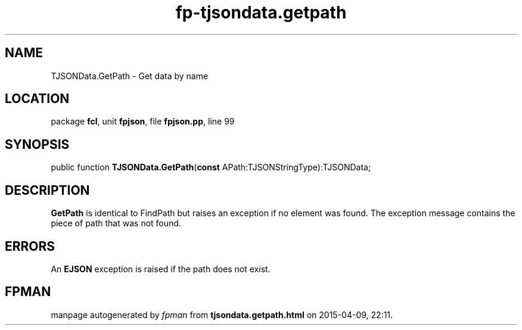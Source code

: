 .\" file autogenerated by fpman
.TH "fp-tjsondata.getpath" 3 "2014-03-14" "fpman" "Free Pascal Programmer's Manual"
.SH NAME
TJSONData.GetPath - Get data by name
.SH LOCATION
package \fBfcl\fR, unit \fBfpjson\fR, file \fBfpjson.pp\fR, line 99
.SH SYNOPSIS
public function \fBTJSONData.GetPath\fR(\fBconst\fR APath:TJSONStringType):TJSONData;
.SH DESCRIPTION
\fBGetPath\fR is identical to FindPath but raises an exception if no element was found. The exception message contains the piece of path that was not found.


.SH ERRORS
An \fBEJSON\fR exception is raised if the path does not exist.


.SH FPMAN
manpage autogenerated by \fIfpman\fR from \fBtjsondata.getpath.html\fR on 2015-04-09, 22:11.

